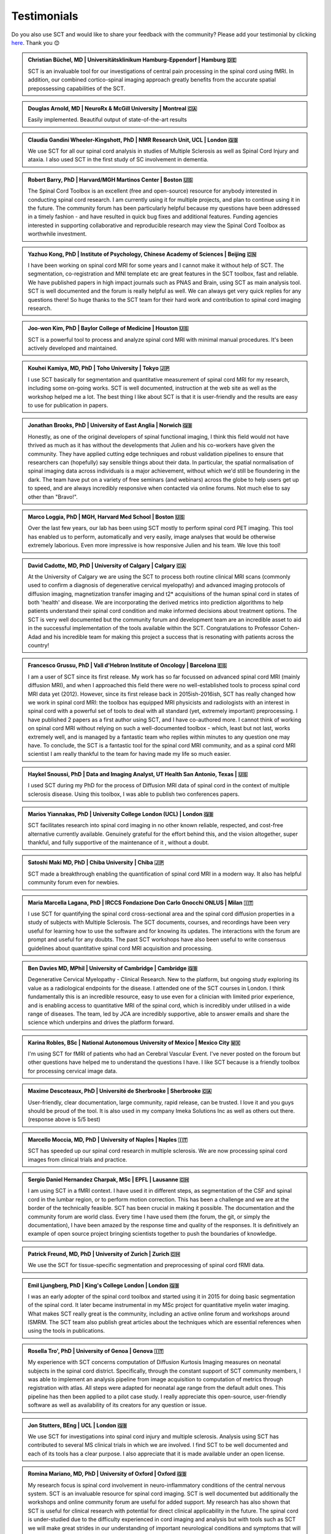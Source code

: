 .. _testimonials:

Testimonials
############

..
    To get those testimonials, use $SCT_PATH/util/testimonials2rst

Do you also use SCT and would like to share your feedback with the community? Please add your testimonial
by clicking `here <https://forms.gle/Cfos8bRJTtRNxeMt8>`_. Thank you 😊


.. admonition:: Christian Büchel, MD | Universitätsklinikum Hamburg-Eppendorf | Hamburg 🇩🇪

   SCT is an invaluable tool for our investigations of central pain processing
   in the spinal cord using fMRI. In addition, our combined cortico-spinal
   imaging approach greatly benefits from the accurate spatial prepossessing
   capabilities of the SCT.


.. admonition:: Douglas Arnold, MD | NeuroRx & McGill University | Montreal 🇨🇦

    Easily implemented. Beautiful output of state-of-the-art results


.. admonition:: Claudia Gandini Wheeler-Kingshott, PhD | NMR Research Unit, UCL | London 🇬🇧

   We use SCT for all our spinal cord analysis in studies of Multiple Sclerosis
   as well as Spinal Cord Injury and ataxia. I also used SCT in the first study
   of SC involvement in dementia.


.. admonition:: Robert Barry, PhD | Harvard/MGH Martinos Center | Boston 🇺🇸

   The Spinal Cord Toolbox is an excellent (free and open-source) resource for
   anybody interested in conducting spinal cord research. I am currently using
   it for multiple projects, and plan to continue using it in the future. The
   community forum has been particularly helpful because my questions have been
   addressed in a timely fashion - and have resulted in quick bug fixes and
   additional features. Funding agencies interested in supporting collaborative
   and reproducible research may view the Spinal Cord Toolbox as worthwhile
   investment.


.. admonition:: Yazhuo Kong, PhD | Institute of Psychology, Chinese Academy of Sciences | Beijing 🇨🇳

    I have been working on spinal cord MRI for some years and I cannot make it
    without help of SCT. The segmentation, co-registration and MNI template etc
    are great features in the SCT toolbox, fast and reliable. We have published
    papers in high impact journals such as PNAS and Brain, using SCT as main
    analysis tool. SCT is well documented and the forum is really helpful as
    well. We can always get very quick replies for any questions there! So huge
    thanks to the SCT team for their hard work and contribution to spinal cord
    imaging research.


.. admonition:: Joo-won Kim, PhD | Baylor College of Medicine | Houston 🇺🇸

    SCT is a powerful tool to process and analyze spinal cord MRI with minimal
    manual procedures. It's been actively developed and maintained.


.. admonition:: Kouhei Kamiya, MD, PhD | Toho University | Tokyo 🇯🇵

    I use SCT basically for segmentation and quantitative measurement of spinal
    cord MRI for my research, including some on-going works. SCT is well
    documented, instruction at the web site as well as the workshop helped me a
    lot. The best thing I like about SCT is that it is user-friendly and the
    results are easy to use for publication in papers.


.. admonition:: Jonathan Brooks, PhD | University of East Anglia | Norwich 🇬🇧

    Honestly, as one of the original developers of spinal functional imaging, I
    think this field would not have thrived as much as it has without the
    developments that Julien and his co-workers have given the community. They
    have applied cutting edge techniques and robust validation pipelines to
    ensure that researchers can (hopefully) say sensible things about their
    data. In particular, the spatial normalisation of spinal imaging data across
    individuals is a major achievement, without which we'd still be floundering
    in the dark. The team have put on a variety of free seminars (and webinars)
    across the globe to help users get up to speed, and are always incredibly
    responsive when contacted via online forums. Not much else to say other than
    "Bravo!".


.. admonition:: Marco Loggia, PhD | MGH, Harvard Med School | Boston 🇺🇸

    Over the last few years, our lab has been using SCT mostly to perform spinal
    cord PET imaging. This tool has enabled us to perform, automatically and
    very easily, image analyses that would be otherwise extremely laborious.
    Even more impressive is how responsive Julien and his team. We love this
    tool!


.. admonition:: David Cadotte, MD, PhD | University of Calgary | Calgary 🇨🇦

    At the University of Calgary we are using the SCT to process both routine
    clinical MRI scans (commonly used to confirm a diagnosis of degenerative
    cervical myelopathy) and advanced imaging protocols of diffusion imaging,
    magnetization transfer imaging and t2* acquisitions of the human spinal cord
    in states of both 'health' and disease. We are incorporating the derived
    metrics into prediction algorithms to help patients understand their spinal
    cord condition and make informed decisions about treatment options.  The SCT
    is very well documented but the community forum and development team are an
    incredible asset to aid in the successful implementation of the tools
    available within the SCT.  Congratulations to Professor Cohen-Adad and his
    incredible team for making this project a success that is resonating with
    patients across the country!


.. admonition:: Francesco Grussu, PhD | Vall d'Hebron Institute of Oncology | Barcelona 🇪🇸

    I am a user of SCT since its first release. My work has so far focussed on
    advanced spinal cord MRI (mainly diffusion MRI), and when I approached this
    field there were no well-established tools to process spinal cord MRI data
    yet (2012). However, since its first release back in 2015ish-2016ish, SCT
    has really changed how we work in spinal cord MRI: the toolbox has equipped
    MRI physicists and radiologists with an interest in spinal cord with a
    powerful set of tools to deal with all standard (yet, extremely important)
    preprocessing. I have published 2 papers as a first author using SCT, and I
    have co-authored more. I cannot think of working on spinal cord MRI without
    relying on such a well-documented toolbox - which, least but not last, works
    extremely well, and is managed by a fantastic team who replies within
    minutes to any question one may have. To conclude, the SCT is a fantastic
    tool for the spinal cord MRI community, and as a spinal cord MRI scientist I
    am really thankful to the team for having made my life so much easier.


.. admonition:: Haykel Snoussi, PhD | Data and Imaging Analyst, UT Health San Antonio, Texas | 🇺🇸

    I used SCT during my PhD for the process of Diffusion MRI data of spinal
    cord in the context of multiple sclerosis disease. Using this toolbox, I was
    able to publish two conferences papers.


.. admonition:: Marios Yiannakas, PhD | University College London (UCL) | London 🇬🇧

    SCT facilitates research into spinal cord imaging in no other known
    reliable, respected, and cost-free alternative currently available.
    Genuinely grateful for the effort behind this, and the vision altogether,
    super thankful, and fully supportive of the maintenance of it , without a
    doubt.


.. admonition:: Satoshi Maki MD, PhD | Chiba University | Chiba 🇯🇵

    SCT made a breakthrough enabling the quantification of spinal cord MRI in a
    modern way. It also has helpful community forum even for newbies.


.. admonition:: Maria Marcella Lagana, PhD | IRCCS Fondazione Don Carlo Gnocchi ONLUS | Milan 🇮🇹

    I use SCT for quantifying the spinal cord cross-sectional area and the
    spinal cord diffusion properties in a study of subjects with Multiple
    Sclerosis.  The SCT documents, courses, and recordings have been very useful
    for learning how to use the software and for knowing its updates. The
    interactions with the forum are prompt and useful for any doubts.  The past
    SCT workshops have also been useful to write consensus guidelines about
    quantitative spinal cord MRI acquisition and processing.


.. admonition:: Ben Davies MD, MPhil | University of Cambridge | Cambridge 🇬🇧

    Degenerative Cervical Myelopathy - Clinical Research.  New to the platform,
    but ongoing study exploring its value as a radiological endpoints for the
    disease.  I attended one of the SCT courses in London.   I think
    fundamentally this is an incredible resource, easy to use even for a
    clinician with limited prior experience, and is enabling access to
    quantitative MRI of the spinal cord, which is incredibly under utilised in a
    wide range of diseases.   The team, led by JCA are incredibly supportive,
    able to answer emails and share the science which underpins and drives the
    platform forward.


.. admonition:: Karina Robles, BSc | National Autonomous University of Mexico | Mexico City 🇲🇽

    I'm using SCT for fMRI of patients who had an Cerebral Vascular Event. I've
    never posted on the foroum but other questions have helped me to understand
    the questions I have. I like SCT because is a friendly toolbox for
    processing cervical image data.


.. admonition:: Maxime Descoteaux, PhD | Université de Sherbrooke | Sherbrooke 🇨🇦

    User-friendly, clear documentation, large community, rapid release, can be
    trusted.   I love it and you guys should be proud of the tool. It is also
    used in my company Imeka Solutions Inc as well as others out there.
    (response above is 5/5 best)


.. admonition:: Marcello Moccia, MD, PhD | University of Naples | Naples 🇮🇹

    SCT has speeded up our spinal cord research in multiple sclerosis. We are
    now processing spinal cord images from clinical trials and practice.


.. admonition:: Sergio Daniel Hernandez Charpak, MSc | EPFL | Lausanne 🇨🇭

    I am using SCT in a fMRI context. I have used it in different steps, as
    segmentation of the CSF and spinal cord in the lumbar region, or to perform
    motion correction. This has been a challenge and we are at the border of the
    technically feasible. SCT has been crucial in making it possible. The
    documentation and the community forum are world class. Every time I have
    used them (the forum, the git, or simply the documentation), I have been
    amazed by the response time and quality of the responses. It is definitively
    an example of open source project bringing scientists together to push the
    boundaries of knowledge.


.. admonition:: Patrick Freund, MD, PhD | University of Zurich | Zurich 🇨🇭

    We use the SCT for tissue-specific segmentation and preprocessing of spinal
    cord fRMI data.


.. admonition:: Emil Ljungberg, PhD | King's College London | London 🇬🇧

    I was an early adopter of the spinal cord toolbox and started using it in
    2015 for doing basic segmentation of the spinal cord. It later became
    instrumental in my MSc project for quantitative myelin water imaging. What
    makes SCT really great is the community, including an active online forum
    and workshops around ISMRM. The SCT team also publish great articles about
    the techniques which are essential references when using the tools in
    publications.


.. admonition:: Rosella Tro', PhD | University of Genoa | Genova 🇮🇹

    My experience with SCT concerns computation of Diffusion Kurtosis Imaging
    measures on neonatal subjects in the spinal cord district. Specifically,
    through the constant support of SCT community members, I was able to
    implement an analysis pipeline from image acquisition to computation of
    metrics through registration with atlas. All steps were adapted for neonatal
    age range from the default adult ones. This pipeline has then been applied
    to a pilot case study. I really appreciate this open-source, user-friendly
    software as well as availability of its creators for any question or issue.


.. admonition:: Jon Stutters, BEng | UCL | London 🇬🇧

    We use SCT for investigations into spinal cord injury and multiple
    sclerosis.  Analysis using SCT has contributed to several MS clinical trials
    in which we are involved.  I find SCT to be well documented and each of its
    tools has a clear purpose.  I also appreciate that it is made available
    under an open license.


.. admonition:: Romina Mariano, MD, PhD | University of Oxford | Oxford 🇬🇧

    My research focus is spinal cord involvement in neuro-inflammatory
    conditions of the central nervous system. SCT is an invaluable resource for
    spinal cord imaging. SCT is well documented but additionally the workshops
    and online community forum are useful for added support. My research has
    also shown that SCT is useful for clinical research with potential for
    direct clinical applicability in the future. The spinal cord is
    under-studied due to the difficulty experienced in cord imaging and analysis
    but with tools such as SCT we will make great strides in our understanding
    of important neurological conditions and symptoms that will have a
    significant impact for academia but also for the quality of life of our
    patients.


.. admonition:: Mohammed Khamaysa, MD, PhD student | Sorbonne university, INSERM | Paris 🇫🇷

    I am using SCT for treating MRIs at spinal levels in ALS patients; including
    structural images and DTI to obtain quantitative metrics. I have been using
    SCT since 2 years I found it easy to use with minimal knowledge on imaging
    processing. It would be helpful to have more example data with the ways to
    analyze them. Thank you so much for providing this powerful tool


.. admonition:: Alicia Cronin | Robarts Research Institute | London 🇨🇦

    Currently, we use SCT to segment the spinal cords of Degenerative Cervical
    Myelopathy patients. We have used SCT in our study to quantify spinal cord
    compression in these patients. When first starting with SCT, I attended the
    Spinal Cord Workshop, which was very helpful for setting up the program and
    the basic functions. Any other problems I have encountered have been well
    documented in the posted tutorials and forum online. It is very easy to use
    and there is plenty of help online.


.. admonition:: Nawal Kinany, PhD | University of Geneva | Geneva 🇨🇭

    Great toolbox, that I have, so far, mostly used to process spinal cord fMRI
    data. The SCT offers powerful tools to bring this field forward and to
    enable more uniform & robust analyses (segmentation, normalization to a
    common template, etc.). The toolbox is well documented, with useful
    workshops and a very responsive team. Thanks for that!


.. admonition:: Ibrahim Hattan, MD, PhD | University of Queensland | 🇦🇺

    I'm using SCT to analyze ex vivo human spinal cord data. There are a huge
    progress in my analysis using the amazing features in term of segmentation,
    registration, etc.. The SCT is well documented and there are much work from
    its team by  recorded courses (available publicly) for users from all over
    the world. Personally, I've received valuable assistant and useful feedback
    from the SCT community. Also, the SCT team helped me to generate a specific
    deep learning model and implemented in SCT software (to benefit other users)
    in order to segment our ex-vivo tissues. I'm extremely grateful to all SCT
    community for their help, support, effort and wish this community the best
    in their future work and development.


.. admonition:: Mahdi Alizadeh, PhD | Thomas Jefferson University | Philadelphia 🇺🇸

    I used SCT for diffusion processing of spinal cord. Software itself was well
    documented for me.


.. admonition:: Shiva Shahrampour, MSc | Thomas Jefferson University | Philadelphia 🇺🇸

    My major line of work is pediatric spinal cord imaging analysis. I have been
    using SCT as the major tool for my analysis and have been very satisfied
    with the result. The toolbox provides comprehensive and robust tools for the
    spinal cord segmentation of multimodal images, spinal cord registration,
    atlas based analysis of white matter tracts and many other useful
    applications. SCT has saved me from going back and forth between several
    applications while working on our dataset. The community forum is absolutely
    helpful and responsive when there's an issue with the dataset or analysis.
    They do take the time to make sure they address the questions in a timely
    manner. Bottom line, I am glad SCT exists and I highly recommend it. Kudos
    to SCT dev team!


.. admonition:: Merve Kaptan, MSc | Max Planck Institute for Human Cognitive and Brain Sciences | Leipzig 🇩🇪

    As a PhD student who did not work with spinal cord fMRI data before, I found
    SCT very very helpful. It is very nice to have a dedicated toolbox with
    functions tailored to spinal cord acquisitions. Currently, I am working on a
    project in which we used the automated segmentation functionality of the SCT
    to automate a procedure and this was very helpful! Also Dr Cohen-Adad and
    other SCT experts are very helpful and quick to reply if one encounters
    problems. I cannot recommend it enough  :)


.. admonition:: Abdullah Althobity, MD, PhD candidate | Ministry of Education | Riyadh 🇸🇦

    I used SCT for to segment lumbar spinal cord region of EAE mouse model of
    multiple sclerosis . The model has been trained very well by Charley and
    Julien after I sent them some samples. They helped me from installing the
    software to the final step. Then all my data, which is over 70 mice, have
    been easy to analyse without any error. The biggest advantage of SCT that I
    or any colleague can run any segmentation in consistent way. The forum is
    very useful where I get all answers for any question in very quick way.


.. admonition:: Arash Forodighasemabadi, MSc | Aix-Marseille University | 🇫🇷

    I use SCT on a daily basis, since my project is related to the microtrauma
    of cervical spinal cord. I am satisfied with SCT and its documentation and
    help. I rarely visit the community forum, since I have not yet encountered
    big problems and errors (that I cannot find solutions to in the help).


